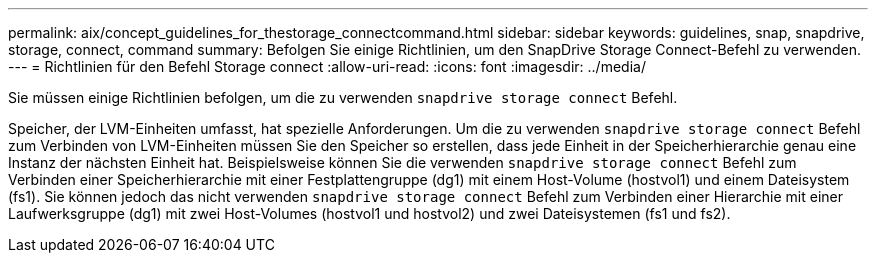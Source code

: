 ---
permalink: aix/concept_guidelines_for_thestorage_connectcommand.html 
sidebar: sidebar 
keywords: guidelines, snap, snapdrive, storage, connect, command 
summary: Befolgen Sie einige Richtlinien, um den SnapDrive Storage Connect-Befehl zu verwenden. 
---
= Richtlinien für den Befehl Storage connect
:allow-uri-read: 
:icons: font
:imagesdir: ../media/


[role="lead"]
Sie müssen einige Richtlinien befolgen, um die zu verwenden `snapdrive storage connect` Befehl.

Speicher, der LVM-Einheiten umfasst, hat spezielle Anforderungen. Um die zu verwenden `snapdrive storage connect` Befehl zum Verbinden von LVM-Einheiten müssen Sie den Speicher so erstellen, dass jede Einheit in der Speicherhierarchie genau eine Instanz der nächsten Einheit hat. Beispielsweise können Sie die verwenden `snapdrive storage connect` Befehl zum Verbinden einer Speicherhierarchie mit einer Festplattengruppe (dg1) mit einem Host-Volume (hostvol1) und einem Dateisystem (fs1). Sie können jedoch das nicht verwenden `snapdrive storage connect` Befehl zum Verbinden einer Hierarchie mit einer Laufwerksgruppe (dg1) mit zwei Host-Volumes (hostvol1 und hostvol2) und zwei Dateisystemen (fs1 und fs2).
